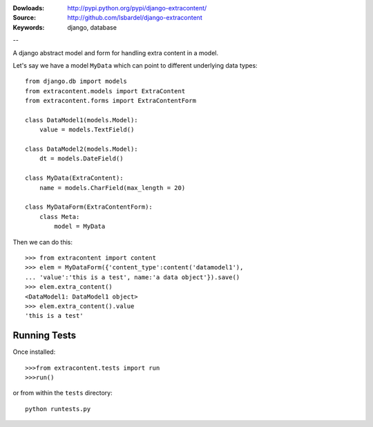 
:Dowloads: http://pypi.python.org/pypi/django-extracontent/
:Source: http://github.com/lsbardel/django-extracontent
:Keywords: django, database

--

A django abstract model and form for handling extra content in a model.

Let's say we have a model ``MyData`` which can point to different underlying data types::
	
	from django.db import models
	from extracontent.models import ExtraContent
	from extracontent.forms import ExtraContentForm
	
	class DataModel1(models.Model):
	    value = models.TextField()
		
	class DataModel2(models.Model):
	    dt = models.DateField()
		
	class MyData(ExtraContent):
	    name = models.CharField(max_length = 20)
	
	class MyDataForm(ExtraContentForm):
	    class Meta:
	        model = MyData
	
	
Then we can do this::

	>>> from extracontent import content
	>>> elem = MyDataForm({'content_type':content('datamodel1'),
	... 'value':'this is a test', name:'a data object'}).save()
	>>> elem.extra_content()
	<DataModel1: DataModel1 object>
	>>> elem.extra_content().value
	'this is a test'
	
	

Running Tests
====================
Once installed::

	>>>from extracontent.tests import run
	>>>run()
	
or from within the ``tests`` directory::

	python runtests.py